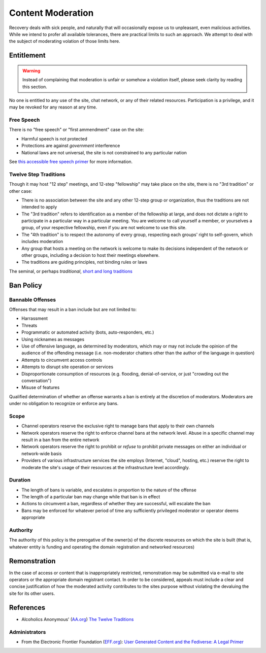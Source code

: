 ==================
Content Moderation
==================

Recovery deals with sick people, and naturally that will occasionally
expose us to unpleasant, even malicious activities.  While we intend
to profer all available tolerances, there are practical limits to such
an approach.  We attempt to deal with the subject of moderating volation
of those limits here.

Entitlement
===========

.. warning::

   Instead of complaining that moderation is unfair or somehow a violation
   itself, please seek clarity by reading this section.

No one is entitled to any use of the site, chat network, or any of their
related resources.  Participation is a privilege, and it may be revoked
for any reason at any time.

Free Speech
-----------

There is no "free speech" or "first ammendment" case on the site:

*  Harmful speech is not protected
*  Protections are against *government* interference
*  National laws are not universal, the site is not constrained to any
   particular nation

See `this accessible free speech primer`_ for more information.

Twelve Step Traditions
----------------------

Though it may host "12 step" meetings, and 12-step "fellowship" may take
place on the site, there is no "3rd tradition" or other case:

*  There is no association between the site and any other 12-step group
   or organization, thus the traditions are not intended to apply
*  The "3rd tradition" refers to identification as a member of the
   fellowship at large, and does not dictate a right to participate in a
   particular way in a particular meeting.  You are welcome to call
   yourself a member, or yourselves a group, of your respective
   fellowship, even if you are not welcome to use this site.
*  The "4th tradition" is to respect the autonomy of every group,
   respecting each groups' right to self-govern, which includes moderation
*  Any group that hosts a meeting on the network is welcome to make
   its decisions independent of the network or other groups, including a
   decision to host their meetings elsewhere.
*  The traditions are guiding principles, not binding rules or laws

The seminal, or perhaps *traditional*\, |12trad|

Ban Policy
==========

Bannable Offenses
-----------------

Offenses that may result in a ban include but are not limited to:

*  Harrassment
*  Threats
*  Programmatic or automated activity (bots, auto-responders, etc.)
*  Using nicknames as messages
*  Use of offensive language, as determined by moderators, which may or
   may not include the opinion of the audience of the offending message
   (i.e. non-moderator chatters other than the author of the language
   in question)
*  Attempts to circumvent access controls
*  Attempts to disrupt site operation or services
*  Disproportionate consumption of resources (e.g. flooding,
   denial-of-service, or just "crowding out the conversation")
*  Misuse of features

Qualified determination of whether an offense warrants a ban is entirely
at the discretion of moderators.  Moderators are under no obligation to
recognize or enforce any bans.

Scope
-----

*  Channel operators reserve the exclusive right to manage bans that
   apply to their own channels
*  Network operators reserve the right to enforce channel bans at the
   network level.  Abuse in a specific channel may result in a ban from
   the entire network
*  Network operators reserve the right to prohibit or *refuse* to prohibit
   private messages on either an individual or network-wide basis
*  Providers of various infrastructure services the site employs
   (Internet, "cloud", hosting, etc.) reserve the right to moderate
   the site's usage of their resources at the infrastructure level
   accordingly.

Duration
--------

*  The length of bans is variable, and escalates in proportion to the
   nature of the offense
*  The length of a particular ban may change while that ban is in effect
*  Actions to circumvent a ban, regardless of whether they are successful,
   will escalate the ban
*  Bans may be enforced for whatever period of time any sufficiently
   privileged moderator or operator deems appropriate

Authority
---------

The authority of this policy is the prerogative of the owner(s) of the
discrete resources on which the site is built (that is, whatever entity
is funding and operating the domain registration and networked resources)

Remonstration
=============

In the case of access or content that is inappropriately restricted,
remonstration may be submitted via e-mail to site operators or the
appropriate domain registrant contact.  In order to be considered,
appeals must include a clear and concise justification of how the
moderated activity contributes to the sites purpose without violating
the devaluing the site for its other users.

References
==========

*  Alcoholics Anonymous' (`AA.org`_) `The Twelve Traditions`_

Administrators
--------------

*  From the Electronic Frontier Foundation (`EFF.org`_): |EFF_Article|

.. _this accessible free speech primer: https://www.legalzoom.com/articles/free-speech-primer-what-can-you-say
.. |12trad| replace:: `short and long traditions <https://www.aa.org/the-twelve-traditions>`__
.. _The Twelve Traditions: https://www.aa.org/the-twelve-traditions
.. _AA.org: https://aa.org
.. _EFF.org: https://eff.org
.. |EFF_Article| replace:: `User Generated Content and the Fediverse: A Legal Primer <https://www.eff.org/deeplinks/2022/12/user-generated-content-and-fediverse-legal-primer>`__
